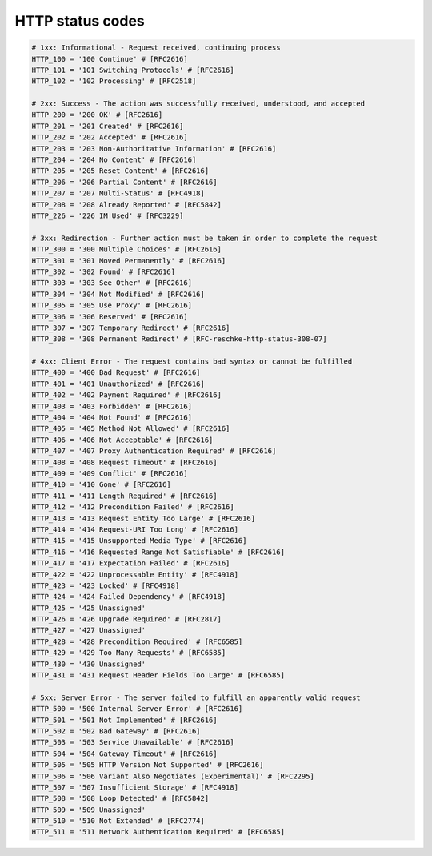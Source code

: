 HTTP status codes
=================


.. code-block:: rest

   # 1xx: Informational - Request received, continuing process
   HTTP_100 = '100 Continue' # [RFC2616]
   HTTP_101 = '101 Switching Protocols' # [RFC2616]
   HTTP_102 = '102 Processing' # [RFC2518]

   # 2xx: Success - The action was successfully received, understood, and accepted
   HTTP_200 = '200 OK' # [RFC2616]
   HTTP_201 = '201 Created' # [RFC2616]
   HTTP_202 = '202 Accepted' # [RFC2616]
   HTTP_203 = '203 Non-Authoritative Information' # [RFC2616]
   HTTP_204 = '204 No Content' # [RFC2616]
   HTTP_205 = '205 Reset Content' # [RFC2616]
   HTTP_206 = '206 Partial Content' # [RFC2616]
   HTTP_207 = '207 Multi-Status' # [RFC4918]
   HTTP_208 = '208 Already Reported' # [RFC5842]
   HTTP_226 = '226 IM Used' # [RFC3229]

   # 3xx: Redirection - Further action must be taken in order to complete the request
   HTTP_300 = '300 Multiple Choices' # [RFC2616]
   HTTP_301 = '301 Moved Permanently' # [RFC2616]
   HTTP_302 = '302 Found' # [RFC2616]
   HTTP_303 = '303 See Other' # [RFC2616]
   HTTP_304 = '304 Not Modified' # [RFC2616]
   HTTP_305 = '305 Use Proxy' # [RFC2616]
   HTTP_306 = '306 Reserved' # [RFC2616]
   HTTP_307 = '307 Temporary Redirect' # [RFC2616]
   HTTP_308 = '308 Permanent Redirect' # [RFC-reschke-http-status-308-07]

   # 4xx: Client Error - The request contains bad syntax or cannot be fulfilled
   HTTP_400 = '400 Bad Request' # [RFC2616]
   HTTP_401 = '401 Unauthorized' # [RFC2616]
   HTTP_402 = '402 Payment Required' # [RFC2616]
   HTTP_403 = '403 Forbidden' # [RFC2616]
   HTTP_404 = '404 Not Found' # [RFC2616]
   HTTP_405 = '405 Method Not Allowed' # [RFC2616]
   HTTP_406 = '406 Not Acceptable' # [RFC2616]
   HTTP_407 = '407 Proxy Authentication Required' # [RFC2616]
   HTTP_408 = '408 Request Timeout' # [RFC2616]
   HTTP_409 = '409 Conflict' # [RFC2616]
   HTTP_410 = '410 Gone' # [RFC2616]
   HTTP_411 = '411 Length Required' # [RFC2616]
   HTTP_412 = '412 Precondition Failed' # [RFC2616]
   HTTP_413 = '413 Request Entity Too Large' # [RFC2616]
   HTTP_414 = '414 Request-URI Too Long' # [RFC2616]
   HTTP_415 = '415 Unsupported Media Type' # [RFC2616]
   HTTP_416 = '416 Requested Range Not Satisfiable' # [RFC2616]
   HTTP_417 = '417 Expectation Failed' # [RFC2616]
   HTTP_422 = '422 Unprocessable Entity' # [RFC4918]
   HTTP_423 = '423 Locked' # [RFC4918]
   HTTP_424 = '424 Failed Dependency' # [RFC4918]
   HTTP_425 = '425 Unassigned'
   HTTP_426 = '426 Upgrade Required' # [RFC2817]
   HTTP_427 = '427 Unassigned'
   HTTP_428 = '428 Precondition Required' # [RFC6585]
   HTTP_429 = '429 Too Many Requests' # [RFC6585]
   HTTP_430 = '430 Unassigned'
   HTTP_431 = '431 Request Header Fields Too Large' # [RFC6585]

   # 5xx: Server Error - The server failed to fulfill an apparently valid request
   HTTP_500 = '500 Internal Server Error' # [RFC2616]
   HTTP_501 = '501 Not Implemented' # [RFC2616]
   HTTP_502 = '502 Bad Gateway' # [RFC2616]
   HTTP_503 = '503 Service Unavailable' # [RFC2616]
   HTTP_504 = '504 Gateway Timeout' # [RFC2616]
   HTTP_505 = '505 HTTP Version Not Supported' # [RFC2616]
   HTTP_506 = '506 Variant Also Negotiates (Experimental)' # [RFC2295]
   HTTP_507 = '507 Insufficient Storage' # [RFC4918]
   HTTP_508 = '508 Loop Detected' # [RFC5842]
   HTTP_509 = '509 Unassigned'
   HTTP_510 = '510 Not Extended' # [RFC2774]
   HTTP_511 = '511 Network Authentication Required' # [RFC6585]
